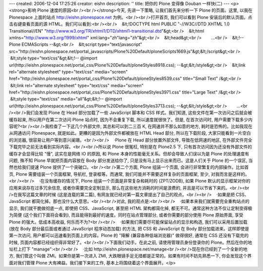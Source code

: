 ---
created: 2006-12-04 17:25:26
creator: eishn
description: ''
title: 把你的 Plone 变得像 Douban 一样快(二)
---
<p><strong>影响 Plone 速度的原因<br /><br /></strong>今天, 先讲一下策略, 让我们首先来分析一下 Plone 的页面。这里, 以我在 Plonespace 上面的站点 http://eishn.plonespace.net 为例。<br /><br />打开首页, 我们可以看到 Plone 安装后的默认页面。点击右键查看页面的源 HTML。我们可以看到:<br /><br />    &lt;!DOCTYPE html PUBLIC "-//W3C//DTD XHTML 1.0 Transitional//EN" "http://www.w3.org/TR/xhtml1/DTD/xhtml1-transitional.dtd"&gt;<br />    &lt;html xmlns="http://www.w3.org/1999/xhtml" xml:lang="zh"lang="zh"&gt;<br />    &lt;head&gt;<br />        ...<br />    &lt;!-- Plone ECMAScripts --&gt;<br />    &lt;script type="text/javascript" src="http://eishn.plonespace.net/portal_javascripts/Plone%20Default/ploneScripts1669.js"&gt;&lt;/script&gt;<br />    &lt;style type="text/css"&gt;&lt;!-- @import url(http://eishn.plonespace.net/portal_css/Plone%20Default/ploneStyles8918.css); --&gt;&lt;/style&gt;<br />    &lt;link rel="alternate stylesheet" type="text/css" media="screen" href="http://eishn.plonespace.net/portal_css/Plone%20Default/ploneStyles8539.css" title="Small Text" /&gt;<br />    &lt;link rel="alternate stylesheet" type="text/css" media="screen" href="http://eishn.plonespace.net/portal_css/Plone%20Default/ploneStyles3971.css" title="Large Text" /&gt;<br />    &lt;style type="text/css" media="all"&gt;&lt;!-- @import url(http://eishn.plonespace.net/portal_css/Plone%20Default/ploneStyles3713.css); --&gt;&lt;/style&gt;<br />        ...<br /><br />我们会发现 Plone 在 Head 部分加载了一些 JavaScript 脚本和 CSS 样式。我们知道, 这些文件在第一次访问之后就会被缓存起来, 所以用户在第二次访问 Plone 站点时, 因为不会重复下载, 所以速度就很快了。但是, 在首次访问时, 用户需要下载多少内容呢?<br /><br />我检查了一下这几个外部文件, 其总和可以到二三百 K, 在网速并不那么如意的地方, 耗时是恐怖的。比如我现在从网通访问 Plonespace, 就是如此。更糟的是因为外部文件都被放在 HTML Head 部分, 所以在下载阶段, 大家只能看到一片空白的浏览器, 很容易让用户等到意兴阑珊。<br /><br />    ·Plone 在 Head 部分放置外部文件, 导致在低网速的地区, 在外部文件完全下载完毕之前无法看到实际内容。<br /><br />所以说 Plone 很冤枉, 特别是在 Plone2.5 下, 只有首次访问因为还没有外部文件的缓存才会显得比较 "慢", 这实在是网络 IO 的原因, 和 Plone 本身的性能毫无关系。但却会导致人们误以为是 Plone 的处理速度有问题, 殊不知 Plone 早就把页面内容放在 Body 部分发送给你了, 只是没有马上显示出来而已。这是人们关于 Plone 的一个误区, 当然也给我们提速 Plone 提供了一个突破口。<br /><br />第二个方面, Plone 组装一个页面, 会进行非常繁复的内部操作。比如首页, Plone 需要组装一个页面框架, 导航栏, 登录框等。而通常, 我们可能并不需要这样复杂的页面框架, 至少, 对我而言是这样的。<br /><br />    ·在没有缓存的情况下, Plone 组装一个页面是非常复杂和耗时的 (ZPT/ZODB), 如果 Plone 默认的显示框架对你的应用来说存在过多冗余信息, 或者你需要完全定制显示, 那么在这些地方消耗的时间是浪费的, 并且是可以节省下来的。<br /><br />在我写这篇文章的时候 (这是连载的第二篇), 有网友就已经对第一篇文章提出了自己的观点。<br /><br />    ·如果是把 CSS、JavaScript 都简化掉。那也没什么大意思。<br /><br />对此, 我的观点是:<br /><br />    ·如果本来我们就需要完全重构站点的显示, 我们就干脆做彻底一点, 即使把 CSS、JavaScript, 甚至把 HTML 架构都简化掉, 都无不可。通常这种方法不仅让定制变得极为简便 (这个我们下面将会看到), 而且能得到最好的速度。同时在站点管理部分, 或者你需要的部分使用 Plone 原始界面, 享受 Plone 的强大。低成本高收益, 何乐而不为?<br /><br />    ·如果我们需要尽可能保留站点的显示和构造, 我们可以采用后置加载 (放在 Body 部分最后面或者通过 JavaScript 程序动态加载) 的方法, 把 CSS 和 JavaScript 在 Body 部分加载进来。这样即使是第一次访问, 用户都可以迅速看到页面上的内容。Plone 的 "降解 (兼容各种低端浏览器)" 做得很好, 通常在 CSS 还没有下载完的时候, 页面内容都已经组织得非常好了。<br /><br />下面我们动手。在此之前, 请使用管理员身份登录你的 Plone。然后在你的地址栏上打下 "manage":<br /><br />    ·比如 http://eishn.plonespace.net/manage<br /><br />现在你已经到了一个全新的地方, 我们管这个叫做 ZMI。如果你是第一次进入 ZMI, 大跌眼镜手足无措都是正常的。如果有时间不妨先熟悉一下, 你会发现这个界面对我们管理 Plone 大有裨益。我们接下来的工作, 基本上将围绕着这个界面展开。</p>